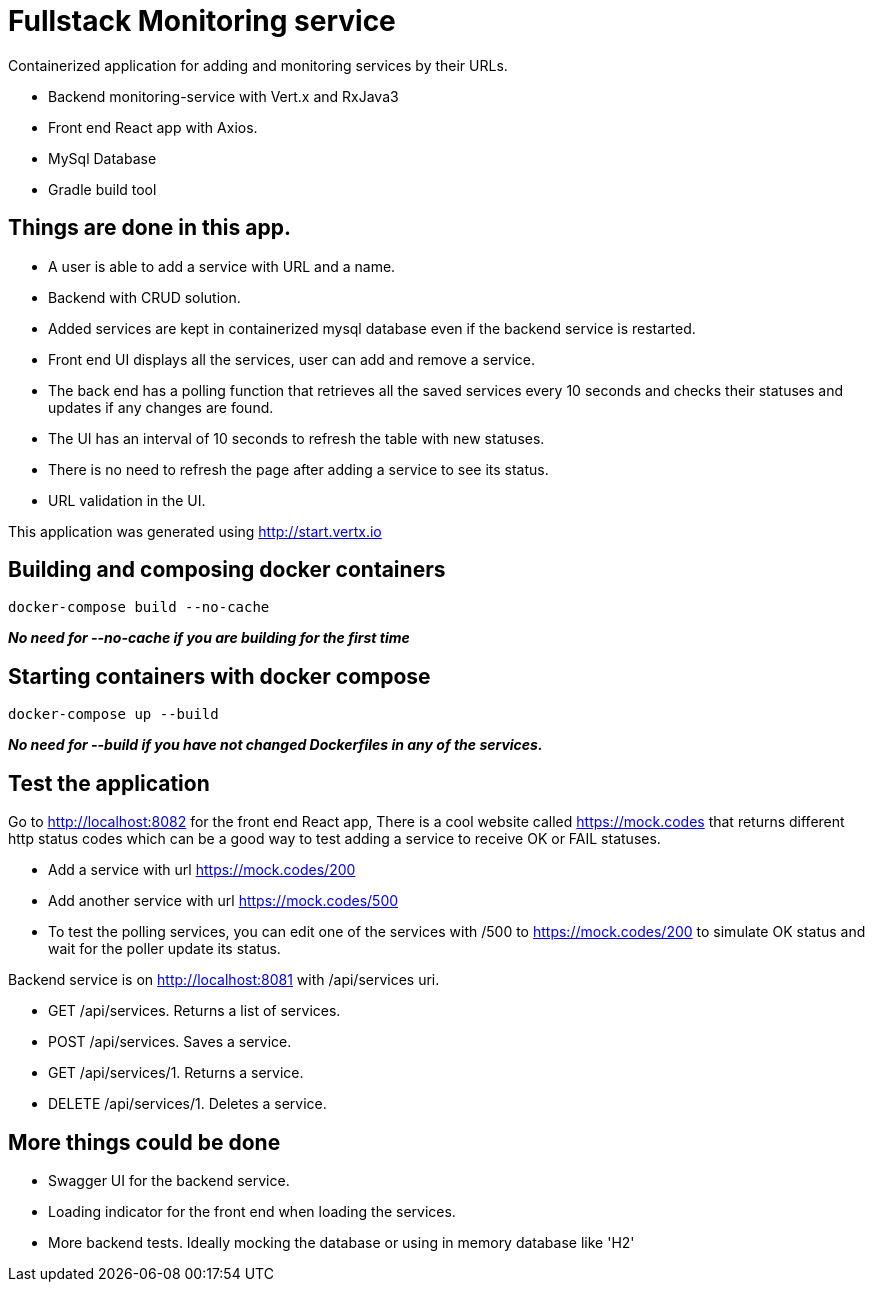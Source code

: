= Fullstack Monitoring service

Containerized application for adding and monitoring services by their URLs.

- Backend monitoring-service with Vert.x and RxJava3
- Front end React app with Axios.
- MySql Database
- Gradle build tool

== Things are done in this app.
- A user is able to add a service with URL and a name.
- Backend with CRUD solution.
- Added services are kept in containerized mysql database even if the backend service is restarted.
- Front end UI displays all the services, user can add and remove a service.
- The back end has a polling function that retrieves all the saved services every 10 seconds and checks their statuses and updates if any changes are found.
- The UI has an interval of 10 seconds to refresh the table with new statuses.
- There is no need to refresh the page after adding a service to see its status.
- URL validation in the UI.

This application was generated using http://start.vertx.io

== Building and composing docker containers

[source]
----
docker-compose build --no-cache
----
*_No need for --no-cache if you are building for the first time_*


== Starting containers with docker compose

[source]
----
docker-compose up --build
----
*_No need for --build if you have not changed Dockerfiles in any of the services._*


== Test the application

Go to http://localhost:8082 for the front end React app,
There is a cool website called https://mock.codes[https://mock.codes] that returns different http status codes which can be a good way to test adding a service to receive OK or FAIL statuses.

- Add a service with url https://mock.codes/200
- Add another service with url https://mock.codes/500
- To test the polling services, you can edit one of the services with /500 to https://mock.codes/200 to simulate OK status and wait for the poller update its status.


Backend service is on http://localhost:8081 with /api/services uri.

- GET       /api/services. Returns a list of services.
- POST      /api/services. Saves a service.
- GET       /api/services/1. Returns a service.
- DELETE    /api/services/1. Deletes a service.

== More things could be done
- Swagger UI for the backend service.
- Loading indicator for the front end when loading the services.
- More backend tests. Ideally mocking the database or using in memory database like 'H2'
